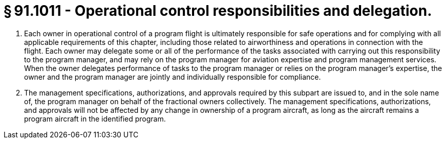 # § 91.1011 - Operational control responsibilities and delegation.

[start=1,loweralpha]
. Each owner in operational control of a program flight is ultimately responsible for safe operations and for complying with all applicable requirements of this chapter, including those related to airworthiness and operations in connection with the flight. Each owner may delegate some or all of the performance of the tasks associated with carrying out this responsibility to the program manager, and may rely on the program manager for aviation expertise and program management services. When the owner delegates performance of tasks to the program manager or relies on the program manager's expertise, the owner and the program manager are jointly and individually responsible for compliance.
. The management specifications, authorizations, and approvals required by this subpart are issued to, and in the sole name of, the program manager on behalf of the fractional owners collectively. The management specifications, authorizations, and approvals will not be affected by any change in ownership of a program aircraft, as long as the aircraft remains a program aircraft in the identified program.


